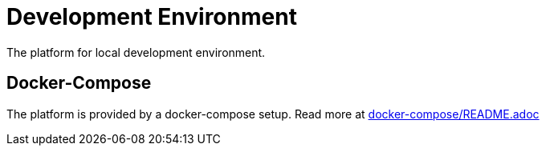 = Development Environment

The platform for local development environment.

== Docker-Compose

The platform is provided by a docker-compose setup. Read more at link:docker-compose/README.adoc[docker-compose/README.adoc]